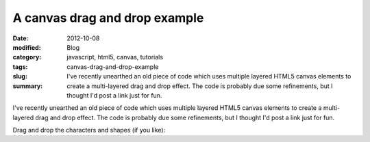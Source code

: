 A canvas drag and drop example
##############################

:date: 2012-10-08
:modified:
:category: Blog
:tags: javascript, html5, canvas, tutorials
:slug: canvas-drag-and-drop-example
:summary: I've recently unearthed an old piece of code which uses multiple layered HTML5 canvas elements to create a multi-layered drag and drop effect. The code is probably due some refinements, but I thought I'd post a link just for fun.

I've recently unearthed an old piece of code which uses multiple layered HTML5 canvas elements to create a multi-layered drag and drop effect. The code is probably due some refinements, but I thought I'd post a link just for fun.

Drag and drop the characters and shapes (if you like):

.. raw:: html
    
    <iframe src="http://demos.samfrances.co.uk/canvas_dragndrop/demo_inline.html" style="border:none; width:550px; height:550px;"></iframe>
